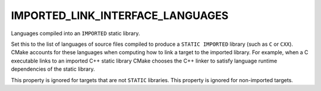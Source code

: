 IMPORTED_LINK_INTERFACE_LANGUAGES
---------------------------------

Languages compiled into an ``IMPORTED`` static library.

Set this to the list of languages of source files compiled to produce
a ``STATIC IMPORTED`` library (such as ``C`` or ``CXX``).  CMake accounts for
these languages when computing how to link a target to the imported
library.  For example, when a C executable links to an imported C++
static library CMake chooses the C++ linker to satisfy language
runtime dependencies of the static library.

This property is ignored for targets that are not ``STATIC`` libraries.
This property is ignored for non-imported targets.
